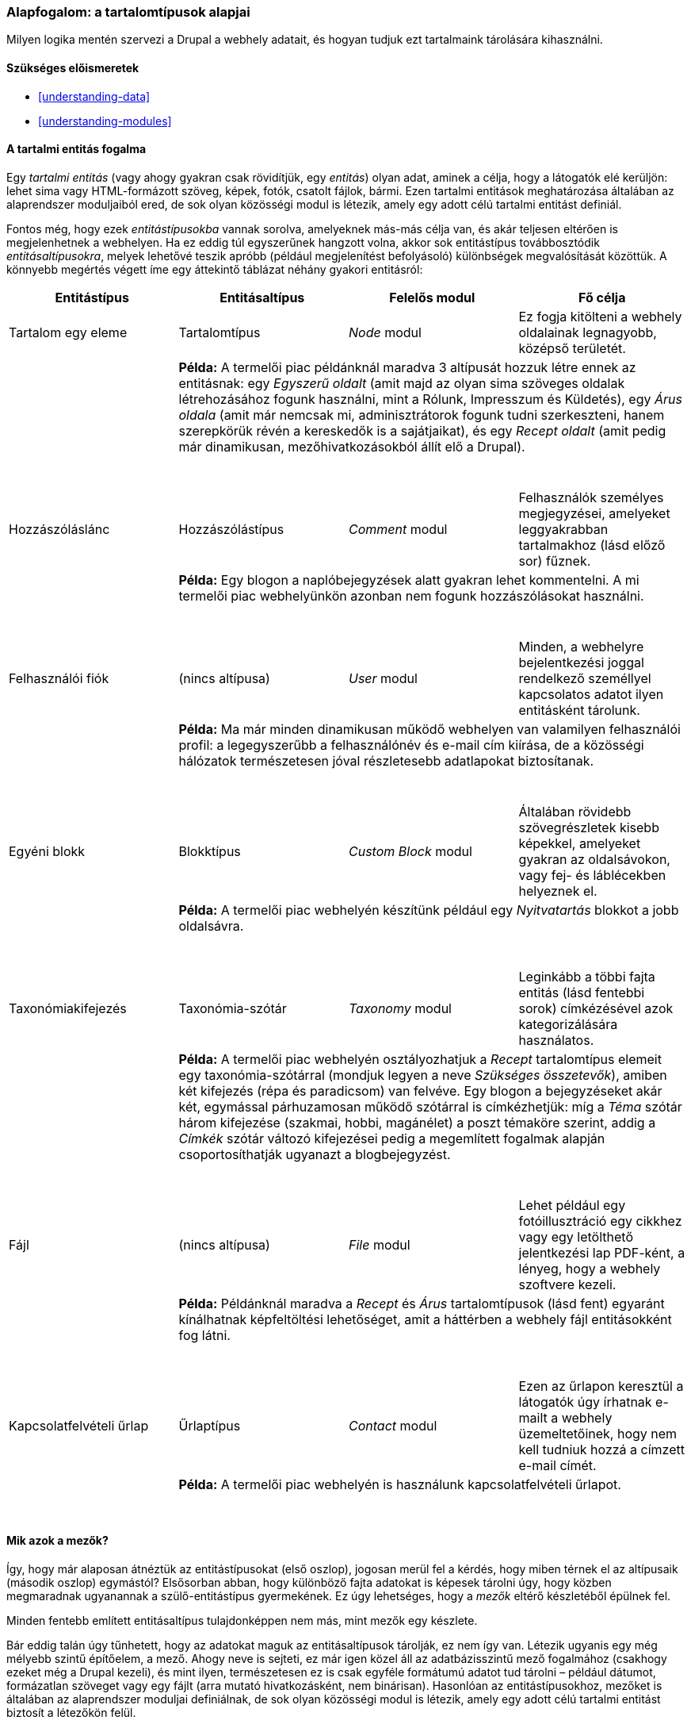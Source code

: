 [[planning-data-types]]

=== Alapfogalom: a tartalomtípusok alapjai

[role="summary"]
Milyen logika mentén szervezi a Drupal a webhely adatait, és hogyan tudjuk ezt tartalmaink tárolására kihasználni.

(((Entitás,áttekintés)))
(((Taxonómia kifejezés,áttekintés)))
(((Szótár,áttekintés)))
(((Tartalom,entitástípus)))
(((Entitástípus,áttekintés)))
(((Entitásaltípus,áttekintés)))
(((Blokk,entitástípus)))
(((Hozzászólás entitástípus,áttekintés)))
(((Kapcsolatfelvételi űrlap entitástípus,áttekintés)))
(((Űrlap entitástípus,áttekintés)))
(((Tartalom entitástípus,áttekintés)))
(((Egyéni blokk,entitástípus)))
(((Mező,áttekintés)))
(((Felhasználói fiók entitástípus,áttekintés)))
(((Modul,Comment)))
(((Modul,Contact)))
(((Modul,Taxonomy)))
(((Modul,User)))
(((Modul,Node)))
(((Modul,Custom Block)))
(((Modul,File)))
(((Comment modul,entitástípus)))
(((Contact modul,entitástípus)))
(((Custom Block modul,entitástípus)))
(((File modul,entitástípus)))
(((Taxonomy modul,entitástípus)))
(((User modul,entitástípus)))
(((File modul,entitástípus)))

==== Szükséges előismeretek

* <<understanding-data>>
* <<understanding-modules>>

==== A tartalmi entitás fogalma

Egy _tartalmi entitás_ (vagy ahogy gyakran csak rövidítjük, egy _entitás_) olyan adat, aminek a célja, hogy a látogatók elé kerüljön: lehet sima vagy HTML-formázott szöveg, képek, fotók, csatolt fájlok, bármi. Ezen tartalmi entitások meghatározása általában az alaprendszer moduljaiból ered, de sok olyan közösségi modul is létezik, amely egy adott célú tartalmi entitást definiál.

Fontos még, hogy ezek _entitástípusokba_ vannak sorolva, amelyeknek más-más célja van, és akár teljesen eltérően is megjelenhetnek a webhelyen. Ha ez eddig túl egyszerűnek hangzott volna, akkor sok entitástípus továbbosztódik _entitásaltípusokra_, melyek lehetővé teszik apróbb (például megjelenítést befolyásoló) különbségek megvalósítását közöttük. A könnyebb megértés végett íme egy áttekintő táblázat néhány gyakori entitásról:

[width="100%",frame="topbot",options="header",grid="rows"]
|=============================================
| Entitástípus | Entitásaltípus | Felelős modul | Fő célja

| Tartalom egy eleme | Tartalomtípus | _Node_ modul
  | Ez fogja kitölteni a webhely oldalainak legnagyobb, középső területét.
| 3+| *Példa:* A termelői piac példánknál maradva 3 altípusát hozzuk létre ennek az entitásnak: egy _Egyszerű oldalt_ (amit majd az olyan sima szöveges oldalak létrehozásához fogunk használni, mint a Rólunk, Impresszum és Küldetés), egy _Árus oldala_ (amit már nemcsak mi, adminisztrátorok fogunk tudni szerkeszteni, hanem szerepkörük révén a kereskedők is a sajátjaikat), és egy _Recept oldalt_ (amit pedig már dinamikusan, mezőhivatkozásokból állít elő a Drupal). +
{nbsp} +
{nbsp} +

| Hozzászóláslánc | Hozzászólástípus | _Comment_ modul
  | Felhasználók személyes megjegyzései, amelyeket leggyakrabban tartalmakhoz (lásd előző sor) fűznek.
| 3+| *Példa:* Egy blogon a naplóbejegyzések alatt gyakran lehet kommentelni. A mi termelői piac webhelyünkön azonban nem fogunk hozzászólásokat használni. +
{nbsp} +
{nbsp} +

| Felhasználói fiók | (nincs altípusa) | _User_ modul
  | Minden, a webhelyre bejelentkezési joggal rendelkező személlyel kapcsolatos adatot ilyen entitásként tárolunk.
| 3+| *Példa:* Ma már minden dinamikusan működő webhelyen van valamilyen felhasználói profil: a legegyszerűbb a felhasználónév és e-mail cím kiírása, de a közösségi hálózatok természetesen jóval részletesebb adatlapokat biztosítanak. +
{nbsp} +
{nbsp} +

| Egyéni blokk | Blokktípus | _Custom Block_ modul
  | Általában rövidebb szövegrészletek kisebb képekkel, amelyeket gyakran az oldalsávokon, vagy fej- és láblécekben helyeznek el.
| 3+| *Példa:* A termelői piac webhelyén készítünk például egy _Nyitvatartás_ blokkot a jobb oldalsávra. +
{nbsp} +
{nbsp} +

| Taxonómiakifejezés | Taxonómia-szótár | _Taxonomy_ modul
  | Leginkább a többi fajta entitás (lásd fentebbi sorok) címkézésével azok kategorizálására használatos.
| 3+| *Példa:* A termelői piac webhelyén osztályozhatjuk a _Recept_ tartalomtípus elemeit egy taxonómia-szótárral (mondjuk legyen a neve _Szükséges összetevők_), amiben két kifejezés (répa és paradicsom) van felvéve. Egy blogon a bejegyzéseket akár két, egymással párhuzamosan működő szótárral is címkézhetjük: míg a _Téma_ szótár három kifejezése (szakmai, hobbi, magánélet) a poszt témaköre szerint, addig a _Címkék_ szótár változó kifejezései pedig a megemlített fogalmak alapján csoportosíthatják ugyanazt a blogbejegyzést. +
{nbsp} +
{nbsp} +

| Fájl | (nincs altípusa) | _File_ modul
  | Lehet például egy fotóillusztráció egy cikkhez vagy egy letölthető jelentkezési lap PDF-ként, a lényeg, hogy a webhely szoftvere kezeli.
| 3+| *Példa:* Példánknál maradva a _Recept_ és _Árus_ tartalomtípusok (lásd fent) egyaránt kínálhatnak képfeltöltési lehetőséget, amit a háttérben a webhely fájl entitásokként fog látni. +
{nbsp} +
{nbsp} +

| Kapcsolatfelvételi űrlap | Űrlaptípus | _Contact_ modul
  | Ezen az űrlapon keresztül a látogatók úgy írhatnak e-mailt a webhely üzemeltetőinek, hogy nem kell tudniuk hozzá a címzett e-mail címét.
| 3+| *Példa:* A termelői piac webhelyén is használunk kapcsolatfelvételi űrlapot.
|=============================================
{nbsp} +

==== Mik azok a mezők?
Így, hogy már alaposan átnéztük az entitástípusokat (első oszlop), jogosan merül fel a kérdés, hogy miben térnek el az altípusaik (második oszlop) egymástól? Elsősorban abban, hogy különböző fajta adatokat is képesek tárolni úgy, hogy közben megmaradnak ugyanannak a szülő-entitástípus gyermekének. Ez úgy lehetséges, hogy a _mezők_ eltérő készletéből épülnek fel.

Minden fentebb említett entitásaltípus tulajdonképpen nem más, mint mezők egy készlete.

Bár eddig talán úgy tűnhetett, hogy az adatokat maguk az entitásaltípusok tárolják, ez nem így van. Létezik ugyanis egy még mélyebb szintű építőelem, a mező. Ahogy neve is sejteti, ez már igen közel áll az adatbázisszintű mező fogalmához (csakhogy ezeket még a Drupal kezeli), és mint ilyen, természetesen ez is csak egyféle formátumú adatot tud tárolni – például dátumot, formázatlan szöveget vagy egy fájlt (arra mutató hivatkozásként, nem binárisan). Hasonlóan az entitástípusokhoz, mezőket is általában az alaprendszer moduljai definiálnak, de sok olyan közösségi modul is létezik, amely egy adott célú tartalmi entitást biztosít a létezőkön felül.

Adminisztrátorként mi magunk is tetszőlegesen rakhatunk össze új entitásaltípusokat a webhelyen elérhető mezőkből. Így a jövőben minden egyes elem, amit ebben az új entitásaltípusunkban mentünk majd el, mindig ugyanazokat a mezőket fogja tartalmazni.

Hogy jobban megértsük, térjünk vissza a fenti táblázat első sorában említett példánkhoz: az _Egyszerű oldal_ és _Árus oldal_ egyaránt tartalomtípusnak számít (hiszen hagyományos értelemben véve valóban a webhely tartalmai, csak külön fajtájúak). Sőt, még közös mezőjük is van: egy hosszabb szöveg begépelésére alkamas szövegmező, legyen a címe mondjuk _Bemutatkozószöveg_. Ilyenkor ha az _Egyszerű oldal_ típusból készítjük a termelői piac webhelyünk ismertető oldalát „Rólunk” címmel, akkor csak ebbe a hosszú szövegbeviteli mezőbe írhatjuk piacunk ismertetőjét, míg ha egy kereskedő szerkeszti az _Árus oldal_ típusból készült saját adatlapját, akkor – amellett, hogy ő is kitöltheti a _Bemutatkozószöveg_ mezőt saját köszöntőjével – azon látni fog még egy további _Cégnév_, _Logó_ és _Honlapom linkje_ mezőt is.

Végezetül összefoglalva talán már érthető, hogy amikor például a saját profiloldalunkon átállítunk valamit, tulajdonképpen nem teszünk mást, mint a mezők értékét definiáljuk abban az entitástípus–entitásaltípus–entitáselem metszetben.

==== Kapcsolódó témák

* <<planning-structure>>
* <<content-create>>
* <<structure-content-type>>
* <<structure-taxonomy>>
* <<user-concept>>
* <<block-concept>>

// ==== Egyéb források


*Közreműködők*

Írta és szerkesztette: https://www.drupal.org/u/jhodgdon[Jennifer Hodgdon] és https://www.drupal.org/u/gdunham[Grant Dunham]. Fordította: https://www.drupal.org/u/balu-ertl[Balu Ertl] (https://www.drupal.org/brainsum[Brainsum]).
